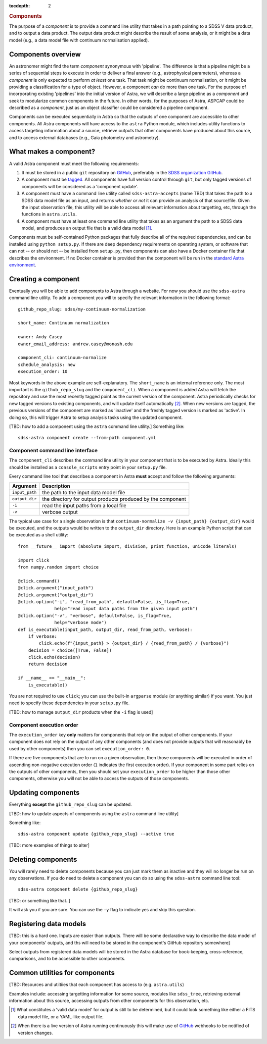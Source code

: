 
.. _components:

.. role:: header_no_toc
  :class: class_header_no_toc

.. title:: Components

:tocdepth: 2

.. rubric:: :header_no_toc:`Components`

The purpose of a *component* is to provide a command line utility that takes
in a path pointing to a SDSS V data product, and to output a data product. The
output data product might describe the result of some analysis, or it might be
a data model (e.g., a data model file with continuum normalisation applied).

Components overview
===================

An astronomer might find the term *component* synonymous with 'pipeline'.
The difference is that a pipeline might be a series of sequential steps to execute
in order to deliver a final answer (e.g., astrophysical parameters), whereas a
*component* is only expected to perform *at least* one task.
That task might be continuum normalisation, or it might be providing a 
classification for a type of object. However, a component *can* do more than one
task. For the purpose of incorporating existing 'pipelines' into the initial
version of Astra, we will describe a large pipeline as a *component* and seek
to modularize common components in the future. In other words, for the purposes
of Astra, ASPCAP could be described as a *component*, just as an object classifier
could be considered a pipeline component.


Components can be executed sequentially in Astra so that the outputs of one
component are accessible to other components. All Astra components will have 
access to the ``astra`` Python module, which includes utility functions to 
access targeting information about a source, retrieve outputs that other
components have produced about this source, and to access external databases
(e.g., Gaia photometry and astrometry).


What makes a component?
=======================

A valid Astra component must meet the following requirements:

1. It must be stored in a public ``git`` repository on GitHub_, preferably in
   the `SDSS organization GitHub <http://github.com/sdss>`_.

2. A component must be `tagged <https://git-scm.com/book/en/v2/Git-Basics-Tagging>`_. 
   All components have full version control through ``git``, but only tagged 
   versions of components will be considered as a 'component update'.

3. A component must have a command line utility called ``sdss-astra-accepts`` (name TBD)
   that takes the path to a SDSS data model file as an input, and returns 
   *whether or not* it can provide an analysis of that source/file. Given the
   input observation file, this utility will be able to access all relevant
   information about targetting, etc, through the functions in ``astra.utils``.

4. A component must have at least one command line utility that takes as an 
   argument the path to a SDSS data model, and produces an output file that
   is a valid data model [#]_.

Components must be self-contained Python packages that fully describe all of the
required dependencies, and can be installed using ``python setup.py``. If there 
are deep dependency requirements on operating system, or software that
can not -- or should not -- be installed from ``setup.py``, then components can
also have a Docker container file that describes the environment. If no Docker
container is provided then the component will be run in the `standard Astra environment <#>`_.


Creating a component 
====================

Eventually you will be able to add components to Astra through a website.
For now you should use the ``sdss-astra`` command line utility. To add a
component you will to specify the relevant information in the following format::

  github_repo_slug: sdss/my-continuum-normalization

  short_name: Continuum normalization

  owner: Andy Casey
  owner_email_address: andrew.casey@monash.edu

  component_cli: continuum-normalize 
  schedule_analysis: new
  execution_order: 10

Most keywords in the above example are self-explanatory. The ``short_name`` is
an internal reference only. The most important is the ``github_repo_slug`` and
the ``component_cli``. When a component is added Astra will fetch the repository
and use the most recently tagged point as the current version of the component.
Astra periodically checks for new tagged versions to existing components, and
will update itself automatically [#]_. When new versions are tagged, the previous 
versions of the component are marked as 'inactive' and the freshly tagged version 
is marked as 'active'. In doing so, this will trigger Astra to setup analysis 
tasks using the updated component.

[TBD: how to add a component using the ``astra`` command line utility.]
Something like::

  sdss-astra component create --from-path component.yml


Component command line interface
^^^^^^^^^^^^^^^^^^^^^^^^^^^^^^^^

The ``component_cli`` describes the command line utility in your component that
is to be executed by Astra. Ideally this should be installed as a
``console_scripts`` entry point in your ``setup.py`` file.

Every command line tool that describes a component in Astra **must** accept and 
follow the following arguments:

=================  =============================================
 Argument           Description
=================  =============================================
``input_path``     the path to the input data model file
``output_dir``     the directory for output products produced by the component
``-i``             read the input paths from a local file
``-v``             verbose output
=================  =============================================
  

The typical use case for a single observation is that ``continuum-normalize -v {input_path} {output_dir}``
would be executed, and the outputs would be written to the ``output_dir``
directory. Here is an example Python script that can be executed as a shell 
utility::

  from __future__ import (absolute_import, division, print_function, unicode_literals)  

  import click
  from numpy.random import choice  

  @click.command()
  @click.argument("input_path")
  @click.argument("output_dir")
  @click.option("-i", "read_from_path", default=False, is_flag=True,
                help="read input data paths from the given input path")
  @click.option("-v", "verbose", default=False, is_flag=True,
                help="verbose mode")
  def is_executable(input_path, output_dir, read_from_path, verbose):
      if verbose:
          click.echo(f"{input_path} > {output_dir} / {read_from_path} / {verbose}")
      decision = choice([True, False])
      click.echo(decision)
      return decision  

  if __name__ == "__main__":
      is_executable()


You are not required to use ``click``; you can use the built-in ``argparse``
module (or anything similar) if you want. You just need to specify these
dependencies in your ``setup.py`` file.

[TBD: how to manage ``output_dir`` products when the ``-i`` flag is used]


Component execution order
^^^^^^^^^^^^^^^^^^^^^^^^^

The ``execution_order`` key **only** matters for components that rely on the 
output of other components. If your component does not rely on the output of any
other components (and does not provide outputs that will reasonably be used by 
other components) then you can set ``execution_order: 0``.

If there are five components that are to run on a given observation, then those
components will be executed in order of ascending non-negative execution order 
(``1`` indicates the first execution order). If your component in some part 
relies on the outputs of other components, then you should set your 
``execution_order`` to be higher than those other components, otherwise you
will not be able to access the outputs of those components.



Updating components
===================

Everything **except** the ``github_repo_slug`` can be updated. 

[TBD: how to update aspects of components using the ``astra`` command line utility]

Something like::

  sdss-astra component update {github_repo_slug} --active true

[TBD: more examples of things to alter]

Deleting components
===================

You will rarely need to delete components because you can just mark them as
inactive and they will no longer be run on any observations. If you do need
to delete a component you can do so using the ``sdss-astra`` command line tool::

  sdss-astra component delete {github_repo_slug}

[TBD: or something like that..]

It will ask you if you are sure. You can use the ``-y`` flag to indicate yes and
skip this question.

Registering data models
=======================

[TBD: this is a hard one. Inputs are easier than outputs. There will be some
declarative way to describe the data model of your components' outputs, and 
ths will need to be stored in the component's GitHub repository somewhere]

Select outputs from registered data models will be stored in the Astra database
for book-keeping, cross-reference, comparisons, and to be accessible to other
components.


Common utilities for components
===============================


[TBD: Resources and utiltiies that each component has access to (e.g. ``astra.utils``)

Examples include: accessing targetting information for some source, modules like
``sdss_tree``, retrieving external information about this source, accessing
outputs from other components for this observation, etc.



.. _GitHub: http://www.github.com/

.. [#] What constitutes a 'valid data model' for output is still to be determined,
       but it could look something like either a FITS data model file, or a
       YAML-like output file.

.. [#] When there is a live version of Astra running continuously this will make
       use of GitHub_ webhooks to be notified of version changes.